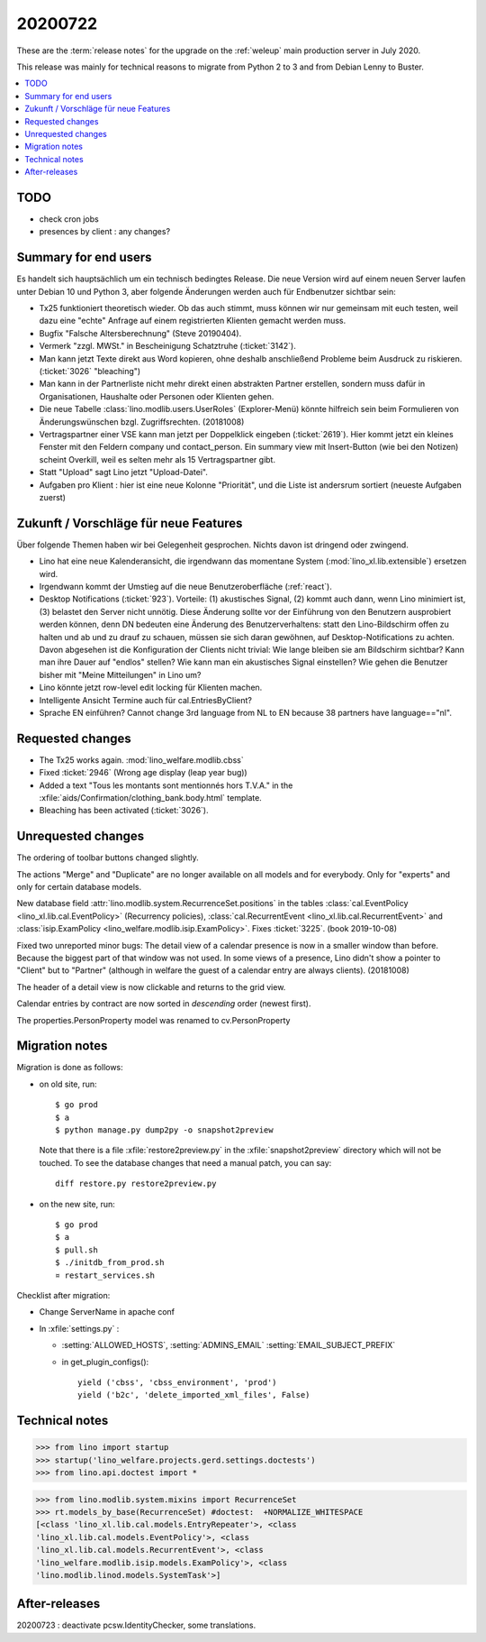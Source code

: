 ==============
20200722
==============

These are the :term:`release notes` for the upgrade on the :ref:`weleup` main
production server in July 2020.

This release was mainly for technical reasons to migrate from Python 2 to 3 and
from Debian Lenny to Buster.

.. contents::
  :local:

TODO
====

- check cron jobs

- presences by client : any changes?


Summary for end users
=====================

Es handelt sich hauptsächlich um ein technisch bedingtes Release.  Die neue
Version wird auf einem neuen Server laufen unter Debian 10 und Python 3, aber
folgende Änderungen werden auch für Endbenutzer sichtbar sein:


- Tx25 funktioniert theoretisch wieder. Ob das auch stimmt, muss können wir nur
  gemeinsam mit euch testen, weil dazu eine "echte" Anfrage auf einem
  registrierten Klienten gemacht werden muss.

- Bugfix "Falsche Altersberechnung" (Steve 20190404).

- Vermerk "zzgl. MWSt." in Bescheinigung Schatztruhe (:ticket:`3142`).

- Man kann jetzt Texte direkt aus Word kopieren, ohne deshalb anschließend
  Probleme beim Ausdruck zu riskieren.
  (:ticket:`3026` "bleaching")

- Man kann in der Partnerliste nicht mehr direkt einen abstrakten Partner
  erstellen, sondern muss dafür in Organisationen, Haushalte oder Personen oder
  Klienten gehen.

- Die neue Tabelle :class:`lino.modlib.users.UserRoles` (Explorer-Menü) könnte
  hilfreich sein beim Formulieren von Änderungswünschen
  bzgl. Zugriffsrechten. (20181008)

- Vertragspartner einer VSE kann man jetzt per Doppelklick eingeben
  (:ticket:`2619`). Hier kommt jetzt ein kleines Fenster mit den Feldern company
  und contact_person. Ein summary view mit Insert-Button (wie bei den Notizen)
  scheint Overkill, weil es selten mehr als 15 Vertragspartner gibt.

- Statt "Upload" sagt Lino jetzt "Upload-Datei".

- Aufgaben pro Klient : hier ist eine neue Kolonne "Priorität", und die Liste ist andersrum sortiert (neueste Aufgaben zuerst)


Zukunft / Vorschläge für neue Features
======================================

Über folgende Themen haben wir bei Gelegenheit gesprochen. Nichts davon ist
dringend oder zwingend.

- Lino hat eine neue Kalenderansicht, die irgendwann das momentane System
  (:mod:`lino_xl.lib.extensible`) ersetzen wird.

- Irgendwann kommt der Umstieg auf die neue Benutzeroberfläche (:ref:`react`).

- Desktop Notifications (:ticket:`923`).  Vorteile: (1) akustisches
  Signal, (2) kommt auch dann, wenn Lino minimiert ist, (3) belastet
  den Server nicht unnötig.
  Diese Änderung sollte vor der Einführung von den Benutzern
  ausprobiert werden können, denn DN bedeuten eine Änderung des
  Benutzerverhaltens: statt den Lino-Bildschirm offen zu halten und ab
  und zu drauf zu schauen, müssen sie sich daran gewöhnen, auf
  Desktop-Notifications zu achten. Davon abgesehen ist die
  Konfiguration der Clients nicht trivial: Wie lange bleiben sie am
  Bildschirm sichtbar? Kann man ihre Dauer auf "endlos" stellen?  Wie
  kann man ein akustisches Signal einstellen? Wie gehen die Benutzer
  bisher mit "Meine Mitteilungen" in Lino um?

- Lino könnte jetzt row-level edit locking für Klienten machen.

- Intelligente Ansicht Termine auch für cal.EntriesByClient?

- Sprache EN einführen? Cannot change 3rd language from NL to EN because 38
  partners have language=="nl".


Requested changes
=================

- The Tx25 works again.  :mod:`lino_welfare.modlib.cbss`

- Fixed :ticket:`2946` (Wrong age display (leap year bug))

- Added a text "Tous les montants sont mentionnés hors T.V.A." in the
  :xfile:`aids/Confirmation/clothing_bank.body.html` template.

- Bleaching has been activated (:ticket:`3026`).

Unrequested changes
===================

The ordering of toolbar buttons changed slightly.

The actions "Merge" and "Duplicate" are no longer available on all models and
for everybody.  Only for "experts" and only for certain database models.

New database field :attr:`lino.modlib.system.RecurrenceSet.positions` in the tables
:class:`cal.EventPolicy <lino_xl.lib.cal.EventPolicy>` (Recurrency policies),
:class:`cal.RecurrentEvent <lino_xl.lib.cal.RecurrentEvent>` and
:class:`isip.ExamPolicy <lino_welfare.modlib.isip.ExamPolicy>`.
Fixes :ticket:`3225`. (book 2019-10-08)

Fixed two unreported minor bugs:  The detail view of a calendar presence is now
in a smaller window than before. Because the biggest part of that window was not
used. In some views of a presence, Lino didn't show a pointer to "Client" but to
"Partner" (although in welfare the guest of a calendar entry are always
clients). (20181008)

The header of a detail view is now clickable and returns to the grid view.

Calendar entries by contract are now sorted in *descending* order (newest first).

The properties.PersonProperty model was renamed to cv.PersonProperty


Migration notes
===============

Migration is done as follows:

- on old site, run::

    $ go prod
    $ a
    $ python manage.py dump2py -o snapshot2preview

  Note that there is a file :xfile:`restore2preview.py` in the
  :xfile:`snapshot2preview` directory which will not be touched. To see the
  database changes that need a manual patch, you can say::

    diff restore.py restore2preview.py



- on the new site, run::

    $ go prod
    $ a
    $ pull.sh
    $ ./initdb_from_prod.sh
    ¤ restart_services.sh

Checklist after migration:

- Change ServerName in apache conf

- In :xfile:`settings.py` :

  - :setting:`ALLOWED_HOSTS`, :setting:`ADMINS_EMAIL`
    :setting:`EMAIL_SUBJECT_PREFIX`

  - in get_plugin_configs()::

        yield ('cbss', 'cbss_environment', 'prod')
        yield ('b2c', 'delete_imported_xml_files', False)


Technical notes
===============

>>> from lino import startup
>>> startup('lino_welfare.projects.gerd.settings.doctests')
>>> from lino.api.doctest import *

>>> from lino.modlib.system.mixins import RecurrenceSet
>>> rt.models_by_base(RecurrenceSet) #doctest:  +NORMALIZE_WHITESPACE
[<class 'lino_xl.lib.cal.models.EntryRepeater'>, <class
'lino_xl.lib.cal.models.EventPolicy'>, <class
'lino_xl.lib.cal.models.RecurrentEvent'>, <class
'lino_welfare.modlib.isip.models.ExamPolicy'>, <class
'lino.modlib.linod.models.SystemTask'>]



After-releases
==============

20200723 : deactivate pcsw.IdentityChecker, some translations.
